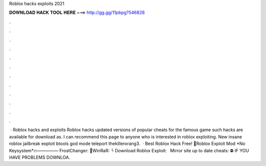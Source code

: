 Roblox hacks exploits 2021

𝐃𝐎𝐖𝐍𝐋𝐎𝐀𝐃 𝐇𝐀𝐂𝐊 𝐓𝐎𝐎𝐋 𝐇𝐄𝐑𝐄 ===> http://gg.gg/11pbpg?546828

.

.

.

.

.

.

.

.

.

.

.

.

 · Roblox hacks and exploits Roblox hacks updated versions of popular cheats for the famous game such hacks are available for download as. I can recommend this page to anyone who is interested in roblox exploiting. New insane roblox jailbreak exploit btools god mode teleport thekillerorang3.  · Best Roblox Hack Free! 💎Roblox Exploit Mod *No Keysystem*🔥————— FrostChanger: 🌌WinRaR:  └ Download Roblox Exploit:  ️ ️ ️Mirror site up to date cheats:  ⛔️ IF YOU HAVE PROBLEMS DOWNLOA.